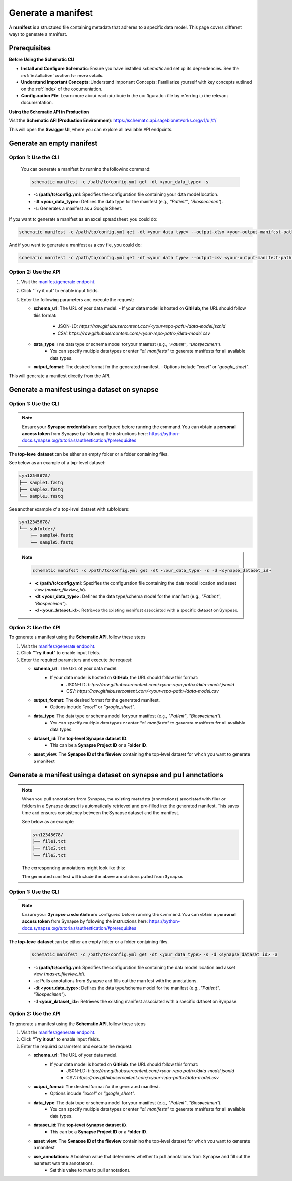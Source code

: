 Generate a manifest
===================
A **manifest** is a structured file containing metadata that adheres to a specific data model. This page covers different ways to generate a manifest.

Prerequisites
-------------

**Before Using the Schematic CLI**

- **Install and Configure Schematic**:
  Ensure you have installed `schematic` and set up its dependencies.
  See the :ref:`installation` section for more details.

- **Understand Important Concepts**:
  Understand Important Concepts: Familiarize yourself with key concepts outlined on the :ref:`index` of the documentation.

- **Configuration File**:
  Learn more about each attribute in the configuration file by referring to the relevant documentation.


**Using the Schematic API in Production**

Visit the **Schematic API (Production Environment)**:
`<https://schematic.api.sagebionetworks.org/v1/ui/#/>`_

This will open the **Swagger UI**, where you can explore all available API endpoints.


Generate an empty manifest
---------------------------------

Option 1: Use the CLI
~~~~~~~~~~~~~~~~~~~~~

   You can generate a manifest by running the following command:

   .. code-block:: bash

       schematic manifest -c /path/to/config.yml get -dt <your_data_type> -s

   - **-c /path/to/config.yml**: Specifies the configuration file containing your data model location.
   - **-dt <your_data_type>**: Defines the data type for the manifest (e.g., `"Patient"`, `"Biospecimen"`).
   - **-s**: Generates a manifest as a Google Sheet.

If you want to generate a manifest as an excel spreadsheet, you could do:

.. code-block:: bash

    schematic manifest -c /path/to/config.yml get -dt <your data type> --output-xlsx <your-output-manifest-path.xlsx>

And if you want to generate a manifest as a csv file, you could do:

.. code-block:: bash

    schematic manifest -c /path/to/config.yml get -dt <your data type> --output-csv <your-output-manifest-path.csv>

Option 2: Use the API
~~~~~~~~~~~~~~~~~~~~~

1. Visit the `manifest/generate endpoint <https://schematic.api.sagebionetworks.org/v1/ui/#/Manifest%20Operations/schematic_api.api.routes.get_manifest_route>`_.
2. Click "Try it out" to enable input fields.
3. Enter the following parameters and execute the request:

   - **schema_url**: The URL of your data model.
     - If your data model is hosted on **GitHub**, the URL should follow this format:
       - JSON-LD: `https://raw.githubusercontent.com/<your-repo-path>/data-model.jsonld`
       - CSV: `https://raw.githubusercontent.com/<your-repo-path>/data-model.csv`

   - **data_type**: The data type or schema model for your manifest (e.g., `"Patient"`, `"Biospecimen"`).
       - You can specify multiple data types or enter `"all manifests"` to generate manifests for all available data types.

   - **output_format**: The desired format for the generated manifest.
     - Options include `"excel"` or `"google_sheet"`.

This will generate a manifest directly from the API.


Generate a manifest using a dataset on synapse
----------------------------------------------

Option 1: Use the CLI
~~~~~~~~~~~~~~~~~~~~~~

.. note::

    Ensure your **Synapse credentials** are configured before running the command.
    You can obtain a **personal access token** from Synapse by following the instructions here:
    `<https://python-docs.synapse.org/tutorials/authentication/#prerequisites>`_


The **top-level dataset** can be either an empty folder or a folder containing files.

See below as an example of a top-level dataset:

.. code-block:: text

    syn12345678/
    ├── sample1.fastq
    ├── sample2.fastq
    └── sample3.fastq


See another example of a top-level dataset with subfolders:

.. code-block:: text

    syn12345678/
    └── subfolder/
        ├── sample4.fastq
        └── sample5.fastq

.. note::

   .. code-block:: bash

       schematic manifest -c /path/to/config.yml get -dt <your_data_type> -s -d <synapse_dataset_id>

   - **-c /path/to/config.yml**: Specifies the configuration file containing the data model location and asset view (`master_fileview_id`).
   - **-dt <your_data_type>**: Defines the data type/schema model for the manifest (e.g., `"Patient"`, `"Biospecimen"`).
   - **-d <your_dataset_id>**: Retrieves the existing manifest associated with a specific dataset on Synpase.

Option 2: Use the API
~~~~~~~~~~~~~~~~~~~~~~

To generate a manifest using the **Schematic API**, follow these steps:

1. Visit the `manifest/generate endpoint <https://schematic.api.sagebionetworks.org/v1/ui/#/Manifest%20Operations/schematic_api.api.routes.get_manifest_route>`_.
2. Click **"Try it out"** to enable input fields.
3. Enter the required parameters and execute the request:

   - **schema_url**: The URL of your data model.
       - If your data model is hosted on **GitHub**, the URL should follow this format:
           - JSON-LD: `https://raw.githubusercontent.com/<your-repo-path>/data-model.jsonld`
           - CSV: `https://raw.githubusercontent.com/<your-repo-path>/data-model.csv`

   - **output_format**: The desired format for the generated manifest.
       - Options include `"excel"` or `"google_sheet"`.

   - **data_type**: The data type or schema model for your manifest (e.g., `"Patient"`, `"Biospecimen"`).
       - You can specify multiple data types or enter `"all manifests"` to generate manifests for all available data types.

   - **dataset_id**: The **top-level Synapse dataset ID**.
       - This can be a **Synapse Project ID** or a **Folder ID**.

   - **asset_view**: The **Synapse ID of the fileview** containing the top-level dataset for which you want to generate a manifest.

Generate a manifest using a dataset on synapse and pull annotations
--------------------------------------------------------------------

.. note::
    When you pull annotations from Synapse, the existing metadata (annotations) associated with files or folders in a Synapse dataset is automatically retrieved and pre-filled into the generated manifest.
    This saves time and ensures consistency between the Synapse dataset and the manifest.

    See below as an example:

    .. code-block:: text

        syn12345678/
        ├── file1.txt
        ├── file2.txt
        └── file3.txt

    The corresponding annotations might look like this:

    +---------------+---------------------+----------------------+
    | **File Name** | **Annotation Key**  | **Annotation Value** |
    +===============+=====================+======================+
    | file1.txt     | species             | test1               |
    +---------------+---------------------+----------------------+
    | file2.txt     | species             | test2               |
    +---------------+---------------------+----------------------+
    | file3.txt     | species             | test3               |
    +---------------+---------------------+----------------------+

    The generated manifest will include the above annotations pulled from Synapse.


Option 1: Use the CLI
~~~~~~~~~~~~~~~~~~~~~~

.. note::

    Ensure your **Synapse credentials** are configured before running the command.
    You can obtain a **personal access token** from Synapse by following the instructions here:
    `<https://python-docs.synapse.org/tutorials/authentication/#prerequisites>`_


The **top-level dataset** can be either an empty folder or a folder containing files.

   .. code-block:: bash

       schematic manifest -c /path/to/config.yml get -dt <your_data_type> -s -d <synapse_dataset_id> -a

   - **-c /path/to/config.yml**: Specifies the configuration file containing the data model location and asset view (`master_fileview_id`).
   - **-a**: Pulls annotations from Synapse and fills out the manifest with the annotations.
   - **-dt <your_data_type>**: Defines the data type/schema model for the manifest (e.g., `"Patient"`, `"Biospecimen"`).
   - **-d <your_dataset_id>**: Retrieves the existing manifest associated with a specific dataset on Synpase.


Option 2: Use the API
~~~~~~~~~~~~~~~~~~~~~~

To generate a manifest using the **Schematic API**, follow these steps:

1. Visit the `manifest/generate endpoint <https://schematic.api.sagebionetworks.org/v1/ui/#/Manifest%20Operations/schematic_api.api.routes.get_manifest_route>`_.
2. Click **"Try it out"** to enable input fields.
3. Enter the required parameters and execute the request:

   - **schema_url**: The URL of your data model.
       - If your data model is hosted on **GitHub**, the URL should follow this format:
           - JSON-LD: `https://raw.githubusercontent.com/<your-repo-path>/data-model.jsonld`
           - CSV: `https://raw.githubusercontent.com/<your-repo-path>/data-model.csv`

   - **output_format**: The desired format for the generated manifest.
       - Options include `"excel"` or `"google_sheet"`.

   - **data_type**: The data type or schema model for your manifest (e.g., `"Patient"`, `"Biospecimen"`).
       - You can specify multiple data types or enter `"all manifests"` to generate manifests for all available data types.

   - **dataset_id**: The **top-level Synapse dataset ID**.
       - This can be a **Synapse Project ID** or a **Folder ID**.

   - **asset_view**: The **Synapse ID of the fileview** containing the top-level dataset for which you want to generate a manifest.

   - **use_annotations**: A boolean value that determines whether to pull annotations from Synapse and fill out the manifest with the annotations.
       - Set this value to `true` to pull annotations.
